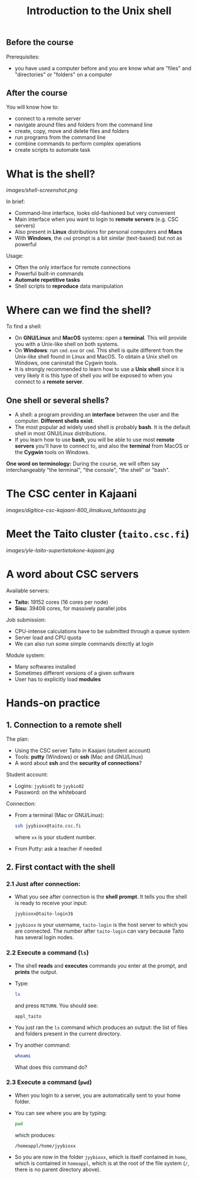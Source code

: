 #+TITLE: Introduction to the Unix shell

** Before the course

Prerequisites:
- you have used a computer before and you are know what are "files" and
  "directories" or "folders" on a computer

** After the course

You will know how to:
- connect to a remote server
- navigate around files and folders from the command line
- create, copy, move and delete files and folders
- run programs from the command line
- combine commands to perform complex operations
- create scripts to automate task

* What is the shell?

[[images/shell-screenshot.png]]

In brief:
- Command-line interface, looks old-fashioned but very convenient
- Main interface when you want to login to *remote servers* (e.g. CSC servers)
- Also present in *Linux* distributions for personal computers and *Macs*
- With *Windows*, the =cmd= prompt is a bit similar (text-based) but not as
  powerful

Usage:
- Often the only interface for remote connections
- Powerful built-in commands
- *Automate repetitive tasks*
- Shell scripts to *reproduce* data manipulation

* Where can we find the shell?

To find a shell:
- On *GNU/Linux* and *MacOS* systems: open a *terminal*. This will provide you
  with a Unix-like shell on both systems.
- On *Windows*: run =cmd.exe= or =cmd=. This shell is quite different from the
  Unix-like shell found in Linux and MacOS. To obtain a Unix shell on Windows,
  one caninstall the Cygwin tools.
- It is strongly recommended to learn how to use a *Unix shell* since it is
  very likely it is this type of shell you will be exposed to when you connect
  to a *remote server*.

** One shell or several shells?

- A shell: a program providing an *interface* between the user and the
  computer. *Different shells exist*.
- The most popular ad widely used shell is probably *bash*. It is the default
  shell in most GNU/Linux distributions.
- If you learn how to use *bash*, you will be able to use most *remote servers*
  you'll have to connect to, and also the *terminal* from MacOS or the *Cygwin*
  tools on Windows.

*One word on terminology:* During the course, we will often say interchangeably
 "the terminal", "the console", "the shell" or "bash".

* The CSC center in Kajaani

[[images/digitice-csc-kajaani-800_ilmakuva_tehtaasta.jpg]]

* Meet the Taito cluster (=taito.csc.fi=)

[[images/yle-taito-supertietokone-kajaani.jpg]]

* A word about CSC servers

Available servers:
- *Taito:* 19152 cores (16 cores per node)
- *Sisu:* 39408 cores, for massively parallel jobs

Job submission:
- CPU-intense calculations have to be submitted through a queue system
- Server load and CPU quota
- We can also run some simple commands directly at login

Module system:
- Many softwares installed
- Sometimes different versions of a given software
- User has to explicitly load *modules*

* Hands-on practice

** 1. Connection to a remote shell

The plan:
- Using the CSC server Taito in Kaajani (student account)
- Tools: *putty* (Windows) or *ssh* (Mac and GNU/Linux)
- A word about *ssh* and the *security of connections*?

Student account:
- Logins: =jyybio01= to =jyybio02=
- Password: on the whiteboard

Connection:
- From a terminal (Mac or GNU/Linux):
  #+BEGIN_SRC sh
  ssh jyybioxx@taito.csc.fi
  #+END_SRC
  where =xx= is your student number.
- From Putty: ask a teacher if needed

** 2. First contact with the shell

*** 2.1 Just after connection:

- What you see after connection is the *shell prompt*. It tells you the shell
  is ready to receive your input:
  #+BEGIN_EXAMPLE
  jyybioxx@taito-login3$
  #+END_EXAMPLE
- =jyybioxx= is your username, =taito-login= is the host server to which you
  are connected. The number after =taito-login= can vary because Taito has
  several login nodes.

*** 2.2 Execute a command (=ls=)

- The shell *reads* and *executes* commands you enter at the prompt, and
  *prints* the output.
- Type:
  #+BEGIN_SRC sh
  ls
  #+END_SRC
  and press =RETURN=. You should see:
  #+BEGIN_EXAMPLE
  appl_taito
  #+END_EXAMPLE
- You just ran the =ls= command which produces an output: the list of files and
  folders present in the current directory.
- Try another command:
  #+BEGIN_SRC sh
  whoami
  #+END_SRC
  What does this command do?

*** 2.3 Execute a command (=pwd=)

- When you login to a server, you are automatically sent to your home
  folder.
- You can see where you are by typing:
  #+BEGIN_SRC sh
  pwd
  #+END_SRC
  which produces:
  #+BEGIN_EXAMPLE
  /homeappl/home/jyybioxx
  #+END_EXAMPLE
- So you are now in the folder =jyybioxx=, which is itself contained in =home=,
  which is contained in =homeappl=, which is at the root of the file system
  (=/=, there is no parent directory above).
